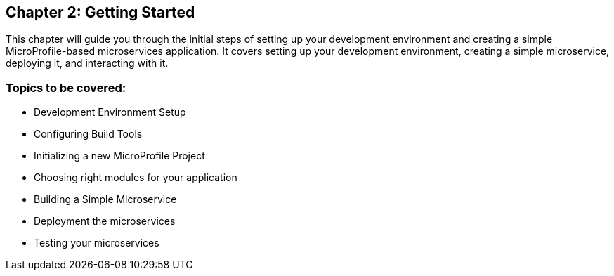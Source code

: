 == Chapter 2: Getting Started
This chapter will guide you through the initial steps of setting up your development environment and creating a simple MicroProfile-based microservices application.
It covers setting up your development environment, creating a simple microservice, deploying it, and interacting with it.

=== Topics to be covered:
- Development Environment Setup
- Configuring Build Tools
- Initializing a new MicroProfile Project
- Choosing right modules for your application
- Building a Simple Microservice
- Deployment the microservices
- Testing your microservices
